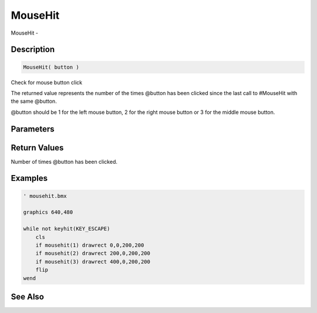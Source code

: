 .. _func_input_mousehit:

========
MouseHit
========

MouseHit - 

Description
===========

.. code-block:: blitzmax

    MouseHit( button )

Check for mouse button click

The returned value represents the number of the times @button has been clicked since the
last call to #MouseHit with the same @button.

@button should be 1 for the left mouse button, 2 for the right mouse button or 3 for the
middle mouse button.

Parameters
==========

Return Values
=============

Number of times @button has been clicked.

Examples
========

.. code-block:: blitzmax

    ' mousehit.bmx
    
    graphics 640,480
    
    while not keyhit(KEY_ESCAPE)
        cls
        if mousehit(1) drawrect 0,0,200,200
        if mousehit(2) drawrect 200,0,200,200
        if mousehit(3) drawrect 400,0,200,200
        flip
    wend

See Also
========




